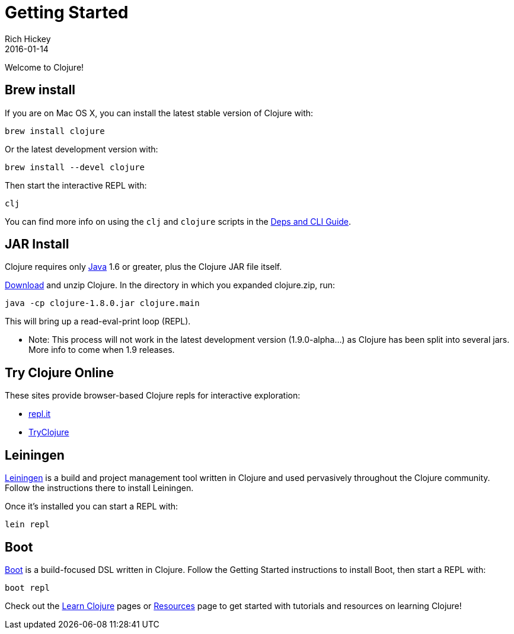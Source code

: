 = Getting Started
Rich Hickey
2016-01-14
:type: guides
:toc: macro
:icons: font

ifdef::env-github,env-browser[:outfilesuffix: .adoc]

Welcome to Clojure!

== Brew install

If you are on Mac OS X, you can install the latest stable version of Clojure with:

[source,shell]
----
brew install clojure
----

Or the latest development version with:

[source,shell]
----
brew install --devel clojure
----

Then start the interactive REPL with:

[source,shell]
----
clj
----

You can find more info on using the `clj` and `clojure` scripts in the <<deps_and_cli#,Deps and CLI Guide>>.

== JAR Install

Clojure requires only http://java.sun.com/javase/downloads/index.jsp[Java] 1.6 or greater, plus the Clojure JAR file itself.

<<xref/../../community/downloads#,Download>> and unzip Clojure. In the directory in which you expanded clojure.zip, run:
[source,clojure]
----
java -cp clojure-1.8.0.jar clojure.main
----
This will bring up a read-eval-print loop (REPL). 

* Note: This process will not work in the latest development version (1.9.0-alpha...) as Clojure has been split into several jars. More info to come when 1.9 releases.

== Try Clojure Online

These sites provide browser-based Clojure repls for interactive exploration:

* https://repl.it/languages/clojure[repl.it]
* http://tryclj.com/[TryClojure]

== Leiningen

https://leiningen.org/[Leiningen] is a build and project management tool written in Clojure and used pervasively throughout the Clojure community. Follow the instructions there to install Leiningen.

Once it's installed you can start a REPL with:

[source,shell]
----
lein repl
----

== Boot

http://boot-clj.com/[Boot] is a build-focused DSL written in Clojure. Follow the Getting Started instructions to install Boot, then start a REPL with:

[source,shell]
----
boot repl
----

Check out the <<learn/syntax#,Learn Clojure>> pages or <<xref/../../community/resources#,Resources>> page to get started with tutorials and resources on learning Clojure!
